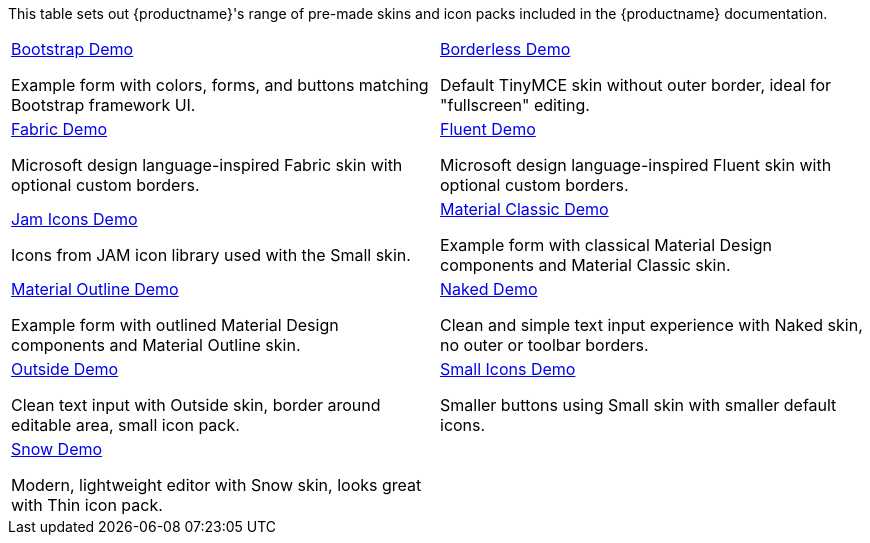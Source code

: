 This table sets out {productname}'s range of pre-made skins and icon packs included in the {productname} documentation.

[cols="1,1"]
|===

a|
[.lead]
xref:bootstrap-demo.adoc[Bootstrap Demo]

Example form with colors, forms, and buttons matching Bootstrap framework UI.

a|
[.lead]
xref:borderless-demo.adoc[Borderless Demo]

Default TinyMCE skin without outer border, ideal for "fullscreen" editing.

a|
[.lead]
xref:fabric-demo.adoc[Fabric Demo]

Microsoft design language-inspired Fabric skin with optional custom borders.

a|
[.lead]
xref:fluent-demo.adoc[Fluent Demo]

Microsoft design language-inspired Fluent skin with optional custom borders.

a|
[.lead]
xref:jam-demo.adoc[Jam Icons Demo]

Icons from JAM icon library used with the Small skin.

a|
[.lead]
xref:material-classic-demo.adoc[Material Classic Demo]

Example form with classical Material Design components and Material Classic skin.

a|
[.lead]
xref:material-outline-demo.adoc[Material Outline Demo]

Example form with outlined Material Design components and Material Outline skin.

a|
[.lead]
xref:naked-demo.adoc[Naked Demo]

Clean and simple text input experience with Naked skin, no outer or toolbar borders.

a|
[.lead]
xref:outside-demo.adoc[Outside Demo]

Clean text input with Outside skin, border around editable area, small icon pack.

a|
[.lead]
xref:small-demo.adoc[Small Icons Demo]

Smaller buttons using Small skin with smaller default icons.

a|
[.lead]
xref:snow-demo.adoc[Snow Demo]

Modern, lightweight editor with Snow skin, looks great with Thin icon pack.

// Dummy table cell.
// 1. Remove the inline comment markup pre-pending this
//    element when the number of cells in the table is
//    odd.
// 2. Prepend the inline comment markup to this element
//    when the number of cells in the table is even.
a|

|===

